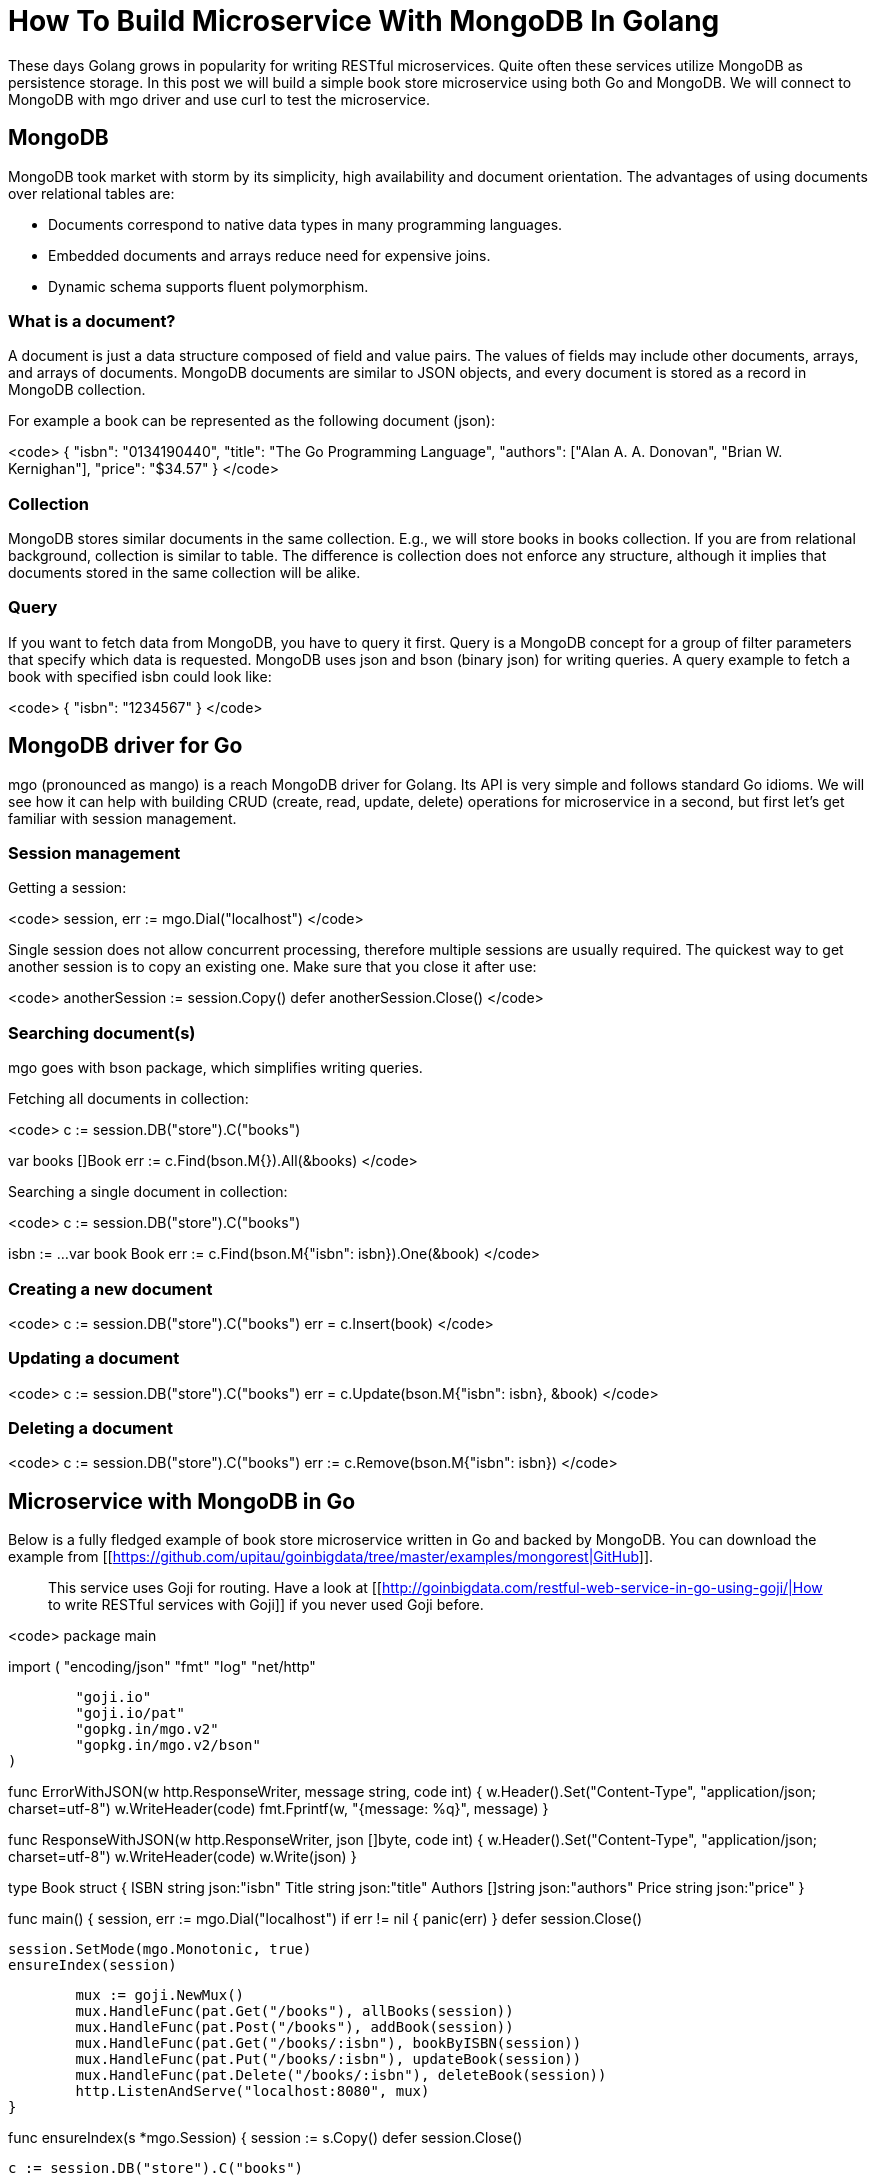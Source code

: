 = How To Build Microservice With MongoDB In Golang 

These days Golang grows in popularity for writing RESTful microservices. Quite often these services utilize MongoDB as persistence storage. In this post we will build a simple book store microservice using both Go and MongoDB. We will connect to MongoDB with mgo driver and use curl to test the microservice.

== MongoDB 

MongoDB took market with storm by its simplicity, high availability and document orientation. The advantages of using documents over relational tables are:

 * Documents correspond to native data types in many programming languages.
 * Embedded documents and arrays reduce need for expensive joins.
 * Dynamic schema supports fluent polymorphism.

=== What is a document? 

A document is just a data structure composed of field and value pairs. The values of fields may include other documents, arrays, and arrays of documents. MongoDB documents are similar to JSON objects, and every document is stored as a record in MongoDB collection.

For example a book can be represented as the following document (json):

<code>
{
  "isbn":  "0134190440",
  "title":  "The Go Programming Language",
  "authors": ["Alan A. A. Donovan", "Brian W. Kernighan"],
  "price":  "$34.57"
}
</code>

=== Collection 

MongoDB stores similar documents in the same collection. E.g., we will store books in books collection. If you are from relational background, collection is similar to table. The difference is collection does not enforce any structure, although it implies that documents stored in the same collection will be alike.

=== Query 

If you want to fetch data from MongoDB, you have to query it first. Query is a MongoDB concept for a group of filter parameters that specify which data is requested. MongoDB uses json and bson (binary json) for writing queries. A query example to fetch a book with specified isbn could look like:

<code>
{
  "isbn": "1234567"
}
</code>

== MongoDB driver for Go 

mgo (pronounced as mango) is a reach MongoDB driver for Golang. Its API is very simple and follows standard Go idioms. We will see how it can help with building CRUD (create, read, update, delete) operations for microservice in a second, but first let’s get familiar with session management.

=== Session management 

Getting a session:

<code>
session, err := mgo.Dial("localhost")
</code>

Single session does not allow concurrent processing, therefore multiple sessions are usually required. The quickest way to get another session is to copy an existing one. Make sure that you close it after use:

<code>
anotherSession := session.Copy()
defer anotherSession.Close()
</code>

=== Searching document(s) 

mgo goes with bson package, which simplifies writing queries.

Fetching all documents in collection:

<code>
c := session.DB("store").C("books")

var books []Book
err := c.Find(bson.M{}).All(&books)
</code>

Searching a single document in collection:

<code>
c := session.DB("store").C("books")

isbn := ...
var book Book
err := c.Find(bson.M{"isbn": isbn}).One(&book)
</code>

=== Creating a new document 

<code>
c := session.DB("store").C("books")
err = c.Insert(book)
</code>

=== Updating a document 

<code>
c := session.DB("store").C("books")
err = c.Update(bson.M{"isbn": isbn}, &book)
</code>

=== Deleting a document 

<code>
c := session.DB("store").C("books")
err := c.Remove(bson.M{"isbn": isbn})
</code>

== Microservice with MongoDB in Go 

Below is a fully fledged example of book store microservice written in Go and backed by MongoDB. You can download the example from [[https://github.com/upitau/goinbigdata/tree/master/examples/mongorest|GitHub]].

> This service uses Goji for routing. Have a look at [[http://goinbigdata.com/restful-web-service-in-go-using-goji/|How to write RESTful services with Goji]] if you never used Goji before.

<code>
package main

import (
	"encoding/json"
	"fmt"
	"log"
	"net/http"

	"goji.io"
	"goji.io/pat"
	"gopkg.in/mgo.v2"
	"gopkg.in/mgo.v2/bson"
)

func ErrorWithJSON(w http.ResponseWriter, message string, code int) {
	w.Header().Set("Content-Type", "application/json; charset=utf-8")
	w.WriteHeader(code)
	fmt.Fprintf(w, "{message: %q}", message)
}

func ResponseWithJSON(w http.ResponseWriter, json []byte, code int) {
	w.Header().Set("Content-Type", "application/json; charset=utf-8")
	w.WriteHeader(code)
	w.Write(json)
}

type Book struct {
	ISBN  string  json:"isbn"
	Title  string  json:"title"
	Authors []string json:"authors"
	Price  string  json:"price"
}

func main() {
	session, err := mgo.Dial("localhost")
	if err != nil {
		panic(err)
	}
	defer session.Close()

	session.SetMode(mgo.Monotonic, true)
	ensureIndex(session)

	mux := goji.NewMux()
	mux.HandleFunc(pat.Get("/books"), allBooks(session))
	mux.HandleFunc(pat.Post("/books"), addBook(session))
	mux.HandleFunc(pat.Get("/books/:isbn"), bookByISBN(session))
	mux.HandleFunc(pat.Put("/books/:isbn"), updateBook(session))
	mux.HandleFunc(pat.Delete("/books/:isbn"), deleteBook(session))
	http.ListenAndServe("localhost:8080", mux)
}

func ensureIndex(s *mgo.Session) {
	session := s.Copy()
	defer session.Close()

	c := session.DB("store").C("books")

	index := mgo.Index{
		Key:    []string{"isbn"},
		Unique:   true,
		DropDups:  true,
		Background: true,
		Sparse:   true,
	}
	err := c.EnsureIndex(index)
	if err != nil {
		panic(err)
	}
}

func allBooks(s *mgo.Session) func(w http.ResponseWriter, r *http.Request) {
	return func(w http.ResponseWriter, r *http.Request) {
		session := s.Copy()
		defer session.Close()

		c := session.DB("store").C("books")

		var books []Book
		err := c.Find(bson.M{}).All(&books)
		if err != nil {
			ErrorWithJSON(w, "Database error", http.StatusInternalServerError)
			log.Println("Failed get all books: ", err)
			return
		}

		respBody, err := json.MarshalIndent(books, "", " ")
		if err != nil {
			log.Fatal(err)
		}

		ResponseWithJSON(w, respBody, http.StatusOK)
	}
}

func addBook(s *mgo.Session) func(w http.ResponseWriter, r *http.Request) {
	return func(w http.ResponseWriter, r *http.Request) {
		session := s.Copy()
		defer session.Close()

		var book Book
		decoder := json.NewDecoder(r.Body)
		err := decoder.Decode(&book)
		if err != nil {
			ErrorWithJSON(w, "Incorrect body", http.StatusBadRequest)
			return
		}

		c := session.DB("store").C("books")

		err = c.Insert(book)
		if err != nil {
			if mgo.IsDup(err) {
				ErrorWithJSON(w, "Book with this ISBN already exists", http.StatusBadRequest)
				return
			}

			ErrorWithJSON(w, "Database error", http.StatusInternalServerError)
			log.Println("Failed insert book: ", err)
			return
		}

		w.Header().Set("Content-Type", "application/json")
		w.Header().Set("Location", r.URL.Path+"/"+book.ISBN)
		w.WriteHeader(http.StatusCreated)
	}
}

func bookByISBN(s *mgo.Session) func(w http.ResponseWriter, r *http.Request) {
	return func(w http.ResponseWriter, r *http.Request) {
		session := s.Copy()
		defer session.Close()

		isbn := pat.Param(r, "isbn")

		c := session.DB("store").C("books")

		var book Book
		err := c.Find(bson.M{"isbn": isbn}).One(&book)
		if err != nil {
			ErrorWithJSON(w, "Database error", http.StatusInternalServerError)
			log.Println("Failed find book: ", err)
			return
		}

		if book.ISBN == "" {
			ErrorWithJSON(w, "Book not found", http.StatusNotFound)
			return
		}

		respBody, err := json.MarshalIndent(book, "", " ")
		if err != nil {
			log.Fatal(err)
		}

		ResponseWithJSON(w, respBody, http.StatusOK)
	}
}

func updateBook(s *mgo.Session) func(w http.ResponseWriter, r *http.Request) {
	return func(w http.ResponseWriter, r *http.Request) {
		session := s.Copy()
		defer session.Close()

		isbn := pat.Param(r, "isbn")

		var book Book
		decoder := json.NewDecoder(r.Body)
		err := decoder.Decode(&book)
		if err != nil {
			ErrorWithJSON(w, "Incorrect body", http.StatusBadRequest)
			return
		}

		c := session.DB("store").C("books")

		err = c.Update(bson.M{"isbn": isbn}, &book)
		if err != nil {
			switch err {
			default:
				ErrorWithJSON(w, "Database error", http.StatusInternalServerError)
				log.Println("Failed update book: ", err)
				return
			case mgo.ErrNotFound:
				ErrorWithJSON(w, "Book not found", http.StatusNotFound)
				return
			}
		}

		w.WriteHeader(http.StatusNoContent)
	}
}

func deleteBook(s *mgo.Session) func(w http.ResponseWriter, r *http.Request) {
	return func(w http.ResponseWriter, r *http.Request) {
		session := s.Copy()
		defer session.Close()

		isbn := pat.Param(r, "isbn")

		c := session.DB("store").C("books")

		err := c.Remove(bson.M{"isbn": isbn})
		if err != nil {
			switch err {
			default:
				ErrorWithJSON(w, "Database error", http.StatusInternalServerError)
				log.Println("Failed delete book: ", err)
				return
			case mgo.ErrNotFound:
				ErrorWithJSON(w, "Book not found", http.StatusNotFound)
				return
			}
		}

		w.WriteHeader(http.StatusNoContent)
	}
}
</code>

== Testing with curl 

curl is an indispensable tool for building and testing RESTful microservices. Also curl commands often used in RESTful API documentation to provide examples of API invocation.

=== Adding a new book 

Sample request:

<code>
curl -X POST -H "Content-Type: application/json" -d @body.json http://localhost:8080/books

body.json:
{
  "isbn":  "0134190440",
  "title":  "The Go Programming Language",
  "authors": ["Alan A. A. Donovan", "Brian W. Kernighan"],
  "price":  "$34.57"
}
</code>

Sample response:

<code>
201 Created
</code>

=== Getting all books 

Sample request:

<code>
curl -H "Content-Type: application/json" http://localhost:8080/books
</code>

Sample response:

<code>
200 OK
[
 {
  "ISBN": "0134190440",
  "Title": "The Go Programming Language",
  "Authors": [
   "Alan A. A. Donovan",
   "Brian W. Kernighan"
  ],
  "Price": "$34.57"
 },
 {
  "ISBN": "0321774639",
  "Title": "Programming in Go: Creating Applications for the 21st Century (Developer's Library)",
  "Authors": [
   "Mark Summerfield"
  ],
  "Price": "$31.20"
 }
]
</code>

=== Getting a book 

Sample request:

<code>
curl -H "Content-Type: application/json" http://localhost:8080/books/0134190440
</code>

Sample response:

<code>
200 OK
{
 "ISBN": "0134190440",
 "Title": "The Go Programming Language",
 "Authors": [
  "Alan A. A. Donovan",
  "Brian W. Kernighan"
 ],
 "Price": "$34.57"
}
</code>

=== Updating a book 

Sample request:

<code>
curl -X PUT -H "Content-Type: application/json" -d @body.json http://localhost:8080/books/0134190440

body.json:
{
  "isbn":  "0134190440",
  "title":  "The Go Programming Language",
  "authors": ["Alan A. A. Donovan", "Brian W. Kernighan"],
  "price":  "$20.00"
}
</code>

Sample response:

<code>
204 No Content
</code>

=== Deleting a book 

Sample request:

<code>
curl -X DELETE -H "Content-Type: application/json" -d @body.json http://localhost:8080/books/0134190440
</code>

Sample response:

<code>
204 No Content
</code>

== The bottom line 

MongoDB is a very popular backend for writing microservices with Go. MongoDB driver for Go (mgo) is idiomatic and very easy to use. Don’t overlook curl if you are building, testing or documenting RESTful services.